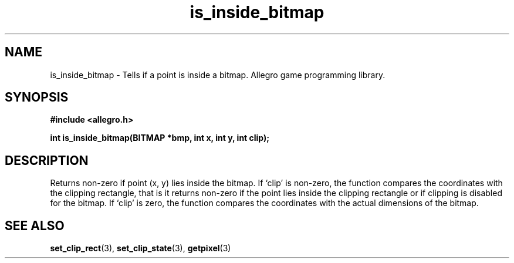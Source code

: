 .\" Generated by the Allegro makedoc utility
.TH is_inside_bitmap 3 "version 4.4.3" "Allegro" "Allegro manual"
.SH NAME
is_inside_bitmap \- Tells if a point is inside a bitmap. Allegro game programming library.\&
.SH SYNOPSIS
.B #include <allegro.h>

.sp
.B int is_inside_bitmap(BITMAP *bmp, int x, int y, int clip);
.SH DESCRIPTION
Returns non-zero if point (x, y) lies inside the bitmap. If `clip' is
non-zero, the function compares the coordinates with the clipping
rectangle, that is it returns non-zero if the point lies inside the
clipping rectangle or if clipping is disabled for the bitmap. If `clip'
is zero, the function compares the coordinates with the actual dimensions
of the bitmap.



.SH SEE ALSO
.BR set_clip_rect (3),
.BR set_clip_state (3),
.BR getpixel (3)
